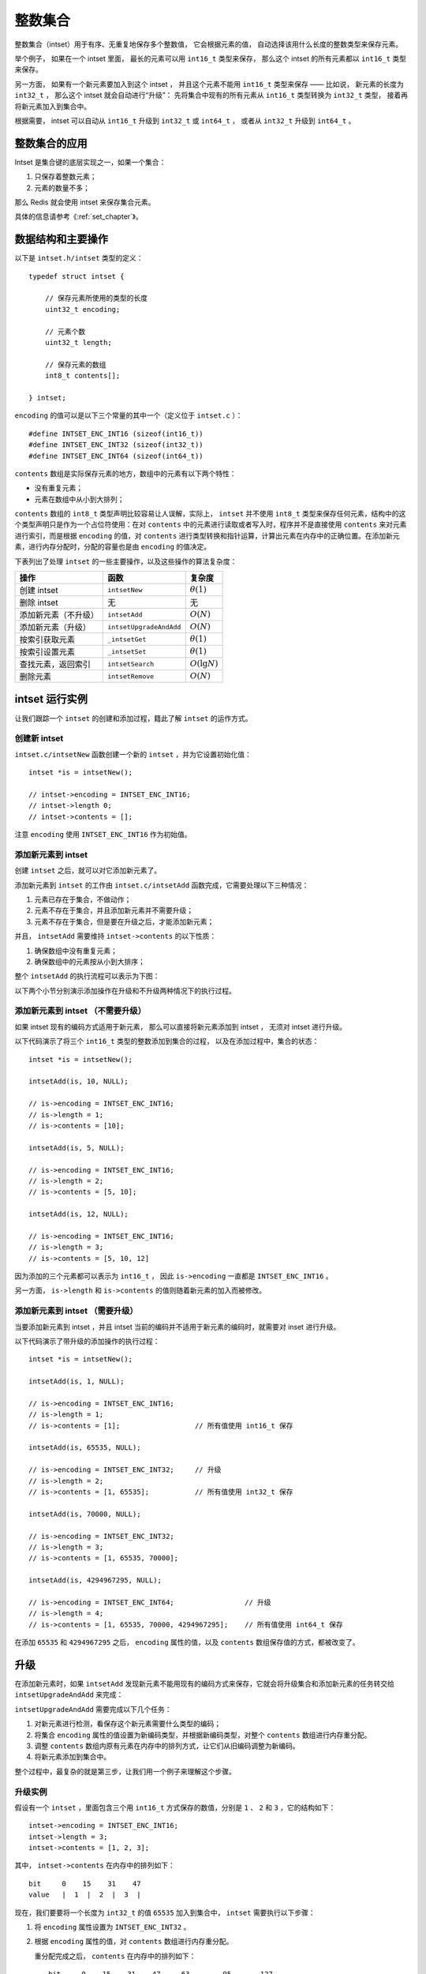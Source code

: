 整数集合
========================

整数集合（intset）用于有序、无重复地保存多个整数值，
它会根据元素的值，
自动选择该用什么长度的整数类型来保存元素。

举个例子，
如果在一个 intset 里面，
最长的元素可以用 ``int16_t`` 类型来保存，
那么这个 intset 的所有元素都以 ``int16_t`` 类型来保存。

另一方面，
如果有一个新元素要加入到这个 intset ，
并且这个元素不能用 ``int16_t`` 类型来保存 —— 
比如说，
新元素的长度为 ``int32_t`` ，
那么这个 intset 就会自动进行“升级”：
先将集合中现有的所有元素从 ``int16_t``  类型转换为 ``int32_t`` 类型，
接着再将新元素加入到集合中。

根据需要，
intset 可以自动从 ``int16_t`` 升级到 ``int32_t`` 或 ``int64_t`` ，
或者从 ``int32_t`` 升级到 ``int64_t`` 。


整数集合的应用
--------------------

Intset 是集合键的底层实现之一，如果一个集合：

1. 只保存着整数元素；

2. 元素的数量不多；

那么 Redis 就会使用 intset 来保存集合元素。

具体的信息请参考《\ :ref:`set_chapter`\ 》。


数据结构和主要操作
------------------------

以下是 ``intset.h/intset`` 类型的定义：

::

    typedef struct intset {

        // 保存元素所使用的类型的长度
        uint32_t encoding;

        // 元素个数
        uint32_t length;    

        // 保存元素的数组
        int8_t contents[];  

    } intset;

``encoding`` 的值可以是以下三个常量的其中一个（定义位于 ``intset.c`` ）：

::

    #define INTSET_ENC_INT16 (sizeof(int16_t))
    #define INTSET_ENC_INT32 (sizeof(int32_t))
    #define INTSET_ENC_INT64 (sizeof(int64_t))

``contents`` 数组是实际保存元素的地方，数组中的元素有以下两个特性：

- 没有重复元素；

- 元素在数组中从小到大排列；

``contents`` 数组的 ``int8_t`` 类型声明比较容易让人误解，实际上， ``intset`` 并不使用 ``int8_t`` 类型来保存任何元素，结构中的这个类型声明只是作为一个占位符使用：在对 ``contents`` 中的元素进行读取或者写入时，程序并不是直接使用 ``contents`` 来对元素进行索引，而是根据 ``encoding`` 的值，对 ``contents`` 进行类型转换和指针运算，计算出元素在内存中的正确位置。在添加新元素，进行内存分配时，分配的容量也是由 ``encoding`` 的值决定。

下表列出了处理 ``intset`` 的一些主要操作，以及这些操作的算法复杂度：

====================== =========================== ========================
操作                    函数                        复杂度
====================== =========================== ========================
创建 intset             ``intsetNew``               :math:`\theta(1)`
删除 intset             无                          无
添加新元素（不升级）    ``intsetAdd``               :math:`O(N)`
添加新元素（升级）      ``intsetUpgradeAndAdd``     :math:`O(N)`
按索引获取元素          ``_intsetGet``              :math:`\theta(1)`               
按索引设置元素          ``_intsetSet``              :math:`\theta(1)`
查找元素，返回索引      ``intsetSearch``            :math:`O(\lg N)`
删除元素                ``intsetRemove``            :math:`O(N)`
====================== =========================== ========================



intset 运行实例
--------------------------

让我们跟踪一个 ``intset`` 的创建和添加过程，籍此了解 ``intset`` 的运作方式。


创建新 intset
^^^^^^^^^^^^^^^^^^^^

``intset.c/intsetNew`` 函数创建一个新的 ``intset`` ，并为它设置初始化值：

::

    intset *is = intsetNew();
    
    // intset->encoding = INTSET_ENC_INT16;  
    // intset->length 0;
    // intset->contents = [];

注意 ``encoding`` 使用 ``INTSET_ENC_INT16`` 作为初始值。


添加新元素到 intset
^^^^^^^^^^^^^^^^^^^^^^^^^^

创建 ``intset`` 之后，就可以对它添加新元素了。

添加新元素到 ``intset`` 的工作由 ``intset.c/intsetAdd`` 函数完成，它需要处理以下三种情况：

1. 元素已存在于集合，不做动作；

2. 元素不存在于集合，并且添加新元素并不需要升级；

3. 元素不存在于集合，但是要在升级之后，才能添加新元素；

并且，
``intsetAdd`` 需要维持 ``intset->contents`` 的以下性质：

1. 确保数组中没有重复元素；

2. 确保数组中的元素按从小到大排序；

整个 ``intsetAdd`` 的执行流程可以表示为下图：

.. graphviz:: image/intsetAdd.dot

以下两个小节分别演示添加操作在升级和不升级两种情况下的执行过程。


添加新元素到 intset （不需要升级）
^^^^^^^^^^^^^^^^^^^^^^^^^^^^^^^^^^^^^^^

如果 intset 现有的编码方式适用于新元素，
那么可以直接将新元素添加到 intset ，
无须对 intset 进行升级。

以下代码演示了将三个 ``int16_t`` 类型的整数添加到集合的过程，
以及在添加过程中，集合的状态：

::

    intset *is = intsetNew();

    intsetAdd(is, 10, NULL);

    // is->encoding = INTSET_ENC_INT16;
    // is->length = 1;
    // is->contents = [10];

    intsetAdd(is, 5, NULL);

    // is->encoding = INTSET_ENC_INT16;
    // is->length = 2;
    // is->contents = [5, 10];

    intsetAdd(is, 12, NULL);

    // is->encoding = INTSET_ENC_INT16;
    // is->length = 3;
    // is->contents = [5, 10, 12]

因为添加的三个元素都可以表示为 ``int16_t`` ，
因此 ``is->encoding`` 一直都是 ``INTSET_ENC_INT16`` 。

另一方面， ``is->length`` 和 ``is->contents`` 的值则随着新元素的加入而被修改。


添加新元素到 intset （需要升级）
^^^^^^^^^^^^^^^^^^^^^^^^^^^^^^^^^^^^

当要添加新元素到 intset ，并且 intset 当前的编码并不适用于新元素的编码时，就需要对 inset 进行升级。

以下代码演示了带升级的添加操作的执行过程：

::

    intset *is = intsetNew();

    intsetAdd(is, 1, NULL);

    // is->encoding = INTSET_ENC_INT16;
    // is->length = 1;
    // is->contents = [1];                  // 所有值使用 int16_t 保存

    intsetAdd(is, 65535, NULL);

    // is->encoding = INTSET_ENC_INT32;     // 升级
    // is->length = 2;
    // is->contents = [1, 65535];           // 所有值使用 int32_t 保存

    intsetAdd(is, 70000, NULL);

    // is->encoding = INTSET_ENC_INT32;
    // is->length = 3;
    // is->contents = [1, 65535, 70000];

    intsetAdd(is, 4294967295, NULL);

    // is->encoding = INTSET_ENC_INT64;                 // 升级
    // is->length = 4;
    // is->contents = [1, 65535, 70000, 4294967295];    // 所有值使用 int64_t 保存

在添加 ``65535`` 和 ``4294967295`` 之后，
``encoding`` 属性的值，以及 ``contents`` 数组保存值的方式，都被改变了。



升级
--------

在添加新元素时，如果 ``intsetAdd`` 发现新元素不能用现有的编码方式来保存，它就会将升级集合和添加新元素的任务转交给 ``intsetUpgradeAndAdd`` 来完成：

.. graphviz:: image/intset-add-upgrade.dot

``intsetUpgradeAndAdd`` 需要完成以下几个任务：

1. 对新元素进行检测，看保存这个新元素需要什么类型的编码；
2. 将集合 ``encoding`` 属性的值设置为新编码类型，并根据新编码类型，对整个 ``contents`` 数组进行内存重分配。
3. 调整 ``contents`` 数组内原有元素在内存中的排列方式，让它们从旧编码调整为新编码。
4. 将新元素添加到集合中。

整个过程中，最复杂的就是第三步，让我们用一个例子来理解这个步骤。

升级实例
^^^^^^^^^^^^^

假设有一个 ``intset`` ，里面包含三个用 ``int16_t`` 方式保存的数值，分别是 ``1`` 、 ``2`` 和 ``3`` ，它的结构如下：

::

    intset->encoding = INTSET_ENC_INT16;
    intset->length = 3;
    intset->contents = [1, 2, 3];

其中， ``intset->contents`` 在内存中的排列如下：

::

    bit     0    15    31    47
    value   |  1  |  2  |  3  |

现在，我们要要将一个长度为 ``int32_t`` 的值 ``65535`` 加入到集合中， ``intset`` 需要执行以下步骤：

1. 将 ``encoding`` 属性设置为 ``INTSET_ENC_INT32`` 。

2. 根据 ``encoding`` 属性的值，对 ``contents`` 数组进行内存重分配。

   重分配完成之后， ``contents`` 在内存中的排列如下：

   ::

       bit     0    15    31    47     63        95       127
       value   |  1  |  2  |  3  |  ?  |    ?    |    ?    |

   ``contents`` 数组现在共有可容纳 4 个 ``int32_t`` 值的空间。

3. 因为原来的 3 个 ``int16_t`` 值还“挤在” ``contents`` 前面的 48 个位里， 所以程序需要对它们进行移动和类型转换， 从而让它们适应集合的新编码方式。

   首先是移动 ``3`` ：

   ::

       bit     0    15    31    47     63        95       127
       value   |  1  |  2  |  3  |  ?  |    3    |    ?    |
                              |             ^
                              |             |
                              +-------------+
                            int16_t -> int32_t

   接着移动 ``2`` ：

   ::

       bit     0    15    31   47     63        95       127
       value   |  1  |  2  |    2     |    3    |    ?    |
                        |       ^
                        |       |
                        +-------+
                   int16_t -> int32_t

   最后，移动 ``1`` ：

   ::
 
       bit     0   15    31   47     63        95       127
       value   |    1     |    2     |    3    |    ?    |
                   | ^
                   V |
           int16_t -> int32_t

4. 最后，将新值 65535 添加到数组：

   ::
  
       bit     0   15    31   47     63        95       127
       value   |    1     |    2     |    3    |  65535  |
                                                    ^
                                                    |
                                                   add

   将 ``intset->length`` 设置为 ``4`` 。 

至此，集合的升级和添加操作完成，现在的 ``intset`` 结构如下：

::

    intset->encoding = INTSET_ENC_INT32;
    intset->length = 4;
    intset->contents = [1, 2, 3, 65535];


关于升级
-----------

关于升级操作，还有两点需要提醒一下：

第一，从较短整数到较长整数的转换，并不会更改元素里面的值。
^^^^^^^^^^^^^^^^^^^^^^^^^^^^^^^^^^^^^^^^^^^^^^^^^^^^^^^^^^^^^^^

在 C 语言中，从长度较短的带符号整数到长度较长的带符号整数之间的转换（比如从 ``int16_t`` 转换为 ``int32_t`` ）总是可行的（不会溢出）、无损的。

另一方面，从较长整数到较短整数之间的转换可能是有损的（比如从 ``int32_t`` 转换为 ``int16_t`` ）。

因为 intset 只进行从较短整数到较长整数的转换（也即是，只“升级”，不“降级”），因此，“升级”操作并不会修改元素原有的值。

第二，集合编码元素的方式，由元素中长度最大的那个值来决定。
^^^^^^^^^^^^^^^^^^^^^^^^^^^^^^^^^^^^^^^^^^^^^^^^^^^^^^^^^^^^^

就像前面演示的例子一样，
当要将一个 ``int32_t`` 编码的新元素添加到集合时，
集合原有的所有 ``int16_t`` 编码的元素，
都必须转换为 ``int32_t`` 。

尽管这个集合真正需要用 ``int32_t`` 长度来保存的元素只有一个，
但整个集合的所有元素都必须转换为这种类型。


关于元素移动
---------------

在进行升级的过程中，需要对数组内的元素进行“类型转换”和“移动”操作。

其中，
移动不仅出现在升级（\ ``intsetUpgradeAndAdd``\ ）操作中，
还出现其他对 ``contents`` 数组内容进行增删的操作上，
比如 ``intsetAdd`` 和 ``intsetRemove`` ，
因为这种移动操作需要处理 intset 中的所有元素，
所以这些函数的复杂度都不低于 :math:`O(N)` 。


其他操作
--------------------

以下是一些关于 intset 其他操作的讨论。

读取
^^^^^^^^

有两种方式读取 ``intset`` 的元素，一种是 ``_intsetGet`` ，另一种是 ``intsetSearch`` ：

- ``_intsetGet`` 接受一个给定的索引 ``pos`` ，并根据 ``intset->encoding`` 的值进行指针运算，计算出给定索引在 ``intset->contents`` 数组上的值。

- ``intsetSearch`` 则使用\ `二分查找 <http://en.wikipedia.org/wiki/Binary_search_algorithm>`_\ 算法，判断一个给定元素在 ``contents`` 数组上的索引。

写入
^^^^^^^^^

除了前面介绍过的 ``intsetAdd`` 和 ``intsetUpgradeAndAdd`` 之外， ``_intsetSet`` 也对集合进行写入操作：
它接受一个索引 ``pos`` ，以及一个 ``new_value`` ，将 ``contents`` 数组 ``pos`` 位置的值设为 ``new_value`` 。

删除
^^^^^^^^

删除单个元素的工作由 ``intsetRemove`` 操作，
它先调用 ``intsetSearch`` 找到需要被删除的元素在 ``contents`` 数组中的索引，
然后使用内存移位操作，将目标元素从内存中抹去，
最后，通过内存重分配，对 ``contents`` 数组的长度进行调整。

降级
^^^^^^^

Intset 不支持降级操作。

Intset 定位为一种受限的中间表示，
只能保存整数值，
而且元素的个数也不能超过 ``redis.h/REDIS_SET_MAX_INTSET_ENTRIES`` （目前版本值为 ``512`` ）
这些条件决定了它被保存的时间不会太长，
因此对它进行太复杂的操作，
没有必要。

当然，如果内存确实十分紧张的话，给 intset 添加降级功能也是可以实现的，不过这可能会让 ``intset`` 的代码增长一倍。


小结
--------------

- Intset 用于有序、无重复地保存多个整数值，它会根据元素的值，自动选择该用什么长度的整数类型来保存元素。

- 当一个位长度更长的整数值添加到 intset 时，需要对 intset 进行升级，新 intset 中每个元素的位长度都等于新添加值的位长度，但原有元素的值不变。

- 升级会引起整个 intset 进行内存重分配，并移动集合中的所有元素，这个操作的复杂度为 :math:`O(N)` 。

- Intset 只支持升级，不支持降级。

- Intset 是有序的，程序使用二分查找算法来实现查找操作，复杂度为 :math:`O(\lg N)` 。
